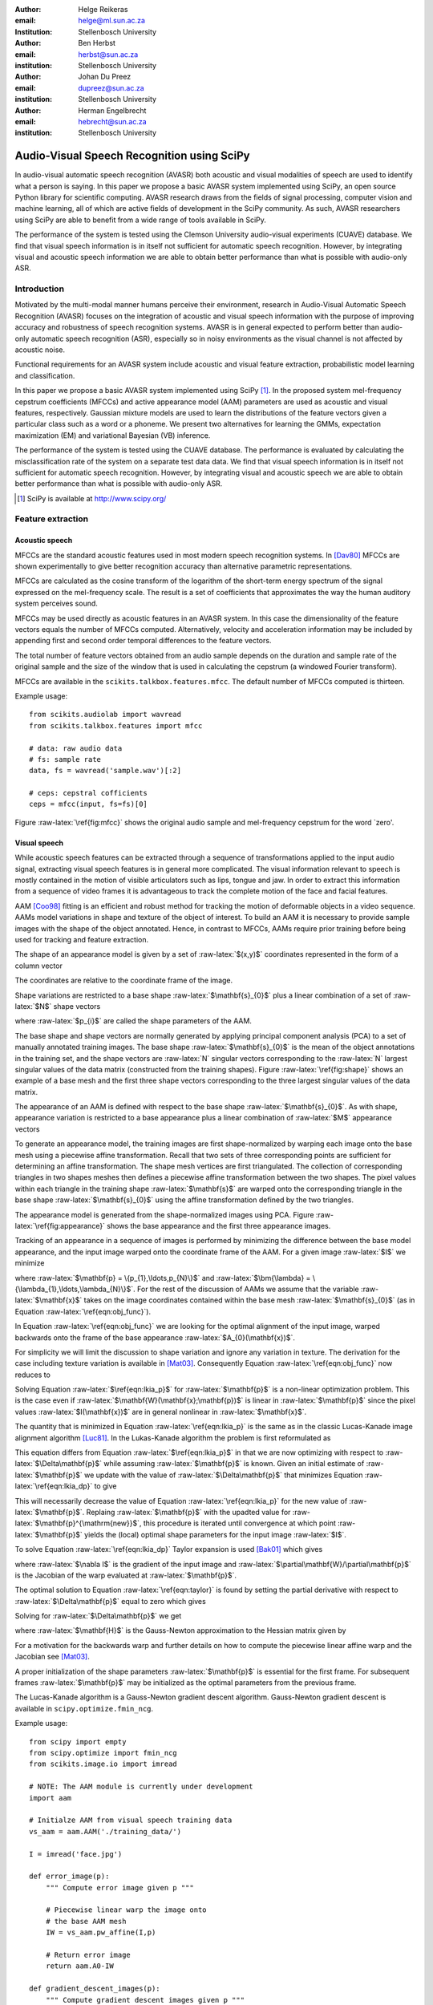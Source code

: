 .. role:: raw-latex(raw)
    :format: latex html

:author: Helge Reikeras
:email: helge@ml.sun.ac.za
:Institution: Stellenbosch University

:author: Ben Herbst
:email: herbst@sun.ac.za
:institution: Stellenbosch University

:author: Johan Du Preez
:email: dupreez@sun.ac.za
:institution: Stellenbosch University

:author: Herman Engelbrecht
:email: hebrecht@sun.ac.za
:institution: Stellenbosch University


-------------------------------------------
Audio-Visual Speech Recognition using SciPy
-------------------------------------------

.. class:: abstract

In audio-visual automatic speech recognition (AVASR) both acoustic and visual modalities of speech are used to identify what a person is saying. In this paper we propose a basic AVASR system implemented using SciPy, an open source Python library for scientific computing.  AVASR research draws from the fields of signal processing, computer vision and machine learning, all of which are active fields of development in the SciPy community. As such, AVASR researchers using SciPy are able to benefit from a wide range of tools available in SciPy.

The performance of the system is tested using the Clemson University audio-visual experiments (CUAVE) database. We find that visual speech information is in itself not sufficient for automatic speech recognition. However, by integrating visual and acoustic speech information we are able to obtain better performance than what is possible with audio-only ASR. 

Introduction
============

Motivated by the multi-modal manner humans perceive their environment, research in Audio-Visual Automatic Speech Recognition (AVASR) focuses on the integration of acoustic and visual speech information with the purpose of improving accuracy and robustness of speech recognition systems. AVASR is in general expected to perform better than audio-only automatic speech recognition (ASR), especially so in noisy environments as the visual channel is not affected by acoustic noise. 

Functional requirements for an AVASR system include acoustic and visual feature extraction, probabilistic model learning and classification. 

In this paper we propose a basic AVASR system implemented using  SciPy [1]_. In the proposed system mel-frequency cepstrum coefficients (MFCCs) and active appearance model (AAM) parameters are used as acoustic and visual features, respectively. Gaussian mixture models are used to learn the distributions of the feature vectors given a particular class such as a word or a phoneme. We present two alternatives for learning the GMMs, expectation maximization (EM) and variational Bayesian (VB) inference.

The performance of the system is tested using the CUAVE database. The performance is evaluated by calculating the misclassification rate of the system on a separate test data data.  We find that visual speech information is in itself not sufficient for automatic speech recognition. However, by integrating visual and acoustic speech we are able to obtain better performance than what is possible with audio-only ASR. 

.. [1] SciPy is available at http://www.scipy.org/

Feature extraction
==================

Acoustic speech
---------------

MFCCs are the standard acoustic features used in most modern speech recognition systems. In [Dav80]_ MFCCs are shown experimentally to give better recognition accuracy than alternative parametric representations.

MFCCs are calculated as the cosine transform of the logarithm of the short-term energy spectrum of the signal expressed on the mel-frequency scale. The result is a set of coefficients that approximates the way the human auditory system perceives sound. 

MFCCs may be used directly as acoustic features in an AVASR system. In this case the dimensionality of the feature vectors equals the number of MFCCs computed. Alternatively, velocity and acceleration information may be included by appending first and second order temporal differences to the feature vectors.

The total number of feature vectors obtained from an audio sample depends on the duration and sample rate of the original sample and the size of the window that is used in calculating the cepstrum (a windowed Fourier transform).

MFCCs are available in the ``scikits.talkbox.features.mfcc``. The default number of MFCCs computed is thirteen.

Example usage::

    from scikits.audiolab import wavread
    from scikits.talkbox.features import mfcc

    # data: raw audio data
    # fs: sample rate
    data, fs = wavread('sample.wav')[:2]

    # ceps: cepstral cofficients
    ceps = mfcc(input, fs=fs)[0]

Figure :raw-latex:`\ref{fig:mfcc}` shows the original audio sample and mel-frequency cepstrum for the word \`zero'.

.. raw:: latex

    \begin{figure}

        \begin{center}
        \includegraphics[width=\textwidth]{mfcc.pdf}
        \end{center}
        \caption{Acoustic feature extraction from an audio sample of the word `zero'. Mel-frequency cepstrum (top) and original audio sample (bottom).}
        \label{fig:mfcc}
    \end{figure}

Visual speech
-------------
While acoustic speech features can be extracted through a sequence of transformations applied to the input audio signal, extracting visual speech features is in general more complicated. The visual information relevant to speech is mostly contained in the motion of visible articulators such as lips, tongue and jaw. In order to extract this information from a sequence of video frames it is advantageous to track the complete motion of the face and facial features.

AAM [Coo98]_ fitting is an efficient and robust method for tracking the motion of deformable objects in a video sequence. AAMs model variations in shape and texture of the object of interest. To build an AAM it is necessary to provide sample images with the shape of the object annotated. Hence, in contrast to MFCCs, AAMs require prior training before being used for tracking and feature extraction.

The shape of an appearance model is given by a set of :raw-latex:`$(x,y)$` coordinates represented in the form of a column vector

.. raw:: latex

    \begin{equation}
        \mathbf{s} = (x_{1},y_{1},x_{2},y_{2},\ldots,x_{n},y_{n})^{\mathrm{T}}.
    \end{equation}

The coordinates are relative to the coordinate frame of the image.

Shape variations are restricted to a base shape :raw-latex:`$\mathbf{s}_{0}$` plus a linear combination of a set of :raw-latex:`$N$` shape vectors

.. raw:: latex

    \begin{equation}
        \mathbf{s}=\mathbf{s}_{0} + \sum_{i=1}^{N}p_{i}\mathbf{s}_{i}
    \end{equation}

where :raw-latex:`$p_{i}$` are called the shape parameters of the AAM.

The base shape and shape vectors are normally generated by applying principal component analysis (PCA) to a set of manually annotated training images. The base shape :raw-latex:`$\mathbf{s}_{0}$` is the mean of the object annotations in the training set, and the shape vectors are :raw-latex:`N` singular vectors corresponding to the :raw-latex:`N` largest singular values of the data matrix (constructed from the training shapes). Figure :raw-latex:`\ref{fig:shape}` shows an example of a base mesh and the first three shape vectors corresponding to the three largest singular values of the data matrix.

.. raw:: latex
    
    \begin{figure}
        \begin{center}
        \includegraphics[width=\columnwidth]{shapes.pdf}
        \end{center}
        \caption{Triangulated base shape $\mathbf{s}_{0}$ (top left), and first three shape vectors $\mathbf{p}_{1}$ (top right), $\mathbf{p}_{2}$ (bottom left) and $\mathbf{p}_{3}$ (bottom right) represented by arrows superimposed onto the triangulated base shape.}
        \label{fig:shape}
    \end{figure}
..

The appearance of an AAM is defined with respect to the base shape :raw-latex:`$\mathbf{s}_{0}$`. As with shape, appearance variation is restricted to a base appearance plus a linear combination of :raw-latex:`$M$` appearance vectors

.. raw:: latex

   \begin{equation}
        A(\mathbf{x})=A_{0}+\sum_{i=1}^{M}\lambda_{i}A_{i}(\mathbf{x})\qquad\forall \mathbf{x}\in \mathbf{s}_{0}.
    \end{equation}

To generate an appearance model, the training images are first shape-normalized by warping each image onto the base mesh using a piecewise affine transformation. Recall that two sets of three corresponding points are sufficient for determining an affine transformation. The shape mesh vertices are first triangulated. The collection of corresponding triangles in two shapes meshes then defines a piecewise affine transformation between the two shapes. The pixel values within each triangle in the training shape :raw-latex:`$\mathbf{s}$` are warped onto the corresponding triangle in the base shape :raw-latex:`$\mathbf{s}_{0}$` using the affine transformation defined by the two triangles.

The appearance model is generated from the shape-normalized images using PCA. Figure :raw-latex:`\ref{fig:appearance}` shows the base appearance and the first three appearance images.

.. raw:: latex

    \begin{figure}
        \begin{center}
        \includegraphics[width=\textwidth]{appearance.pdf}
        \end{center}
        \caption{Mean appearance $A_{0}$ (top left) and first three appearance images $A_{1}$ (top right), $A_{2}$ (bottom left) and $A_{3}$ (bottom right).}
        \label{fig:appearance}
    \end{figure}
..

Tracking of an appearance in a sequence of images is performed by minimizing the difference between the base model appearance, and the input image warped onto the coordinate frame of the AAM. For a given image :raw-latex:`$I$` we minimize

.. raw:: latex

    \begin{equation}
    \label{eqn:obj_func}
    \underset{\bm{\lambda},\mathbf{p}}{\operatorname{argmin}} \sum_{\mathbf{x}\in\mathbf{s}_{0}}\left[A_{0}(\mathbf{x})+\sum_{i=1}^{M}\lambda_{i}A_{i}(\mathbf{X})-I(\mathbf{W}(\mathbf{x};\mathbf{p}))\right]^{2}
    \end{equation}

where :raw-latex:`$\mathbf{p} = \{p_{1},\ldots,p_{N}\}$` and :raw-latex:`$\bm{\lambda} = \{\lambda_{1},\ldots,\lambda_{N}\}$`. For the rest of the discussion of AAMs  we assume that the variable :raw-latex:`$\mathbf{x}$` takes on the image coordinates contained within the base mesh :raw-latex:`$\mathbf{s}_{0}$` (as in Equation :raw-latex:`\ref{eqn:obj_func}`).

In Equation :raw-latex:`\ref{eqn:obj_func}` we are looking for the optimal alignment of the input image, warped backwards onto the frame of the base appearance :raw-latex:`$A_{0}(\mathbf{x})$`. 

.. 
    ----------------------------
    LUCAS-KANADE IMAGE ALIGNMENT
    ----------------------------

For simplicity we will limit the discussion to shape variation and ignore any variation in texture. The derivation for the case including texture variation is available in [Mat03]_. Consequently Equation :raw-latex:`\ref{eqn:obj_func}` now reduces to

.. raw:: latex

    \begin{equation}
    \label{eqn:lkia_p}
        \underset{\mathbf{p}}{\operatorname{argmin}}   \sum_{\mathbf{x}}[A_{0}(\mathbf{x}) - I(\mathbf{W}(\mathbf{x};\mathbf{p}))]^{2}.
    \end{equation}

Solving Equation :raw-latex:`$\ref{eqn:lkia_p}$` for :raw-latex:`$\mathbf{p}$` is a non-linear optimization problem. This is the case even if :raw-latex:`$\mathbf{W}(\mathbf{x};\mathbf{p})$` is linear in :raw-latex:`$\mathbf{p}$` since the pixel values :raw-latex:`$I(\mathbf{x})$` are in general nonlinear in :raw-latex:`$\mathbf{x}$`. 

The quantity that is minimized in Equation :raw-latex:`\ref{eqn:lkia_p}` is the same as in the classic Lucas-Kanade image alignment algorithm [Luc81]_. In the Lukas-Kanade algorithm the problem is first reformulated as

.. raw:: latex

    \begin{equation}
        \label{eqn:lkia_dp}
        \underset{\Delta\mathbf{p}}{\operatorname{argmin}} \sum_{\mathbf{x}}[A_{0}(\mathbf{X}) - I(\mathbf{W}(\mathbf{x};\mathbf{p}+\Delta\mathbf{p}))]^{2}.
    \end{equation}

This equation differs from Equation :raw-latex:`$\ref{eqn:lkia_p}$` in that we are now optimizing with respect to :raw-latex:`$\Delta\mathbf{p}$` while assuming :raw-latex:`$\mathbf{p}$` is known. Given an initial estimate of :raw-latex:`$\mathbf{p}$` we update with the value of :raw-latex:`$\Delta\mathbf{p}$` that minimizes Equation :raw-latex:`\ref{eqn:lkia_dp}` to give

.. raw:: latex

    \begin{equation}
        \mathbf{p}^{\mathrm{new}} = \mathbf{p} + \Delta\mathbf{p}.
    \end{equation}

This will necessarily decrease the value of Equation :raw-latex:`\ref{eqn:lkia_p}` for the new value of :raw-latex:`$\mathbf{p}$`. Replaing :raw-latex:`$\mathbf{p}$` with the upadted value for :raw-latex:`$\mathbf{p}^{\mathrm{new}}$`, this procedure is iterated until convergence at which point :raw-latex:`$\mathbf{p}$` yields the (local) optimal shape parameters for the input image :raw-latex:`$I$`.

To solve Equation :raw-latex:`\ref{eqn:lkia_dp}` Taylor expansion is used [Bak01]_ which gives

.. raw:: latex

    \begin{equation}
    \label{eqn:taylor}
    \underset{\Delta\mathbf{p}}{\operatorname{argmin}} \sum_{\mathbf{x}}\left[A_{0}(\mathbf{W}(\mathbf{x};\mathbf{p}))-I(\mathbf{W}(\mathbf{x};\mathbf{p}))-\nabla I\frac{\partial \mathbf{W}}{\partial\mathbf{p}}\Delta\mathbf{p}\right]^{2}
    \end{equation}

where :raw-latex:`$\nabla I$` is the gradient of the input image and :raw-latex:`$\partial\mathbf{W}/\partial\mathbf{p}$` is the Jacobian of the warp evaluated at :raw-latex:`$\mathbf{p}$`.

The optimal solution to Equation :raw-latex:`\ref{eqn:taylor}` is found by setting the partial derivative with respect to :raw-latex:`$\Delta\mathbf{p}$` equal to zero which gives

.. raw:: latex

    \begin{equation}
        2\sum_{\mathbf{x}}\left[\nabla\mathbf{I}\frac{\partial\mathbf{W}}{\partial\mathbf{p}}\right]^{\mathrm{T}}\left[A_{0}(\mathbf{x}) - I(\mathbf{W}(\mathbf{x}))-\nabla I\frac{\partial\mathbf{W}}{\partial\mathbf{p}}\Delta\mathbf{p}\right] = 0.
    \end{equation}

Solving for :raw-latex:`$\Delta\mathbf{p}$` we get

.. raw:: latex

    \begin{equation}
        \Delta\mathbf{p} = \mathbf{H}^{-1}\sum_{\mathbf{x}}\left[\nabla I\frac{\partial\mathbf{W}}{\partial\mathbf{p}}\right]^{\mathrm{T}}\left[A_{0}(\mathbf{x})-I(\mathbf{W}(\mathbf{x};\mathbf{p}))\right]
    \end{equation}
    
where :raw-latex:`$\mathbf{H}$` is the Gauss-Newton approximation to the Hessian matrix given by

.. raw:: latex

    \begin{equation}
        \mathbf{H} = \sum_{\mathbf{x}}\left[\nabla I\frac{\partial\mathbf{W}}{\partial\mathbf{p}}\right]^{\mathrm{T}}\left[\nabla I\frac{\partial\mathbf{W}}{\partial\mathbf{p}}\right].
    \end{equation}

For a motivation for the backwards warp and further details on how to compute the piecewise linear affine warp and the Jacobian see [Mat03]_. 

A proper initialization of the shape parameters :raw-latex:`$\mathbf{p}$` is essential for the first frame. For subsequent frames :raw-latex:`$\mathbf{p}$` may be initialized as the optimal parameters from the previous frame.

The Lucas-Kanade algorithm is a Gauss-Newton gradient descent algorithm. Gauss-Newton gradient descent is available in ``scipy.optimize.fmin_ncg``. 

Example usage::

    from scipy import empty
    from scipy.optimize import fmin_ncg
    from scikits.image.io import imread

    # NOTE: The AAM module is currently under development
    import aam

    # Initialze AAM from visual speech training data
    vs_aam = aam.AAM('./training_data/')

    I = imread('face.jpg')

    def error_image(p):
        """ Compute error image given p """

        # Piecewise linear warp the image onto
        # the base AAM mesh
        IW = vs_aam.pw_affine(I,p)

        # Return error image
        return aam.A0-IW

    def gradient_descent_images(p):
        """ Compute gradient descent images given p """
        ...
        return gradIW_dWdP
    
    def hessian(p):
        """ Compute hessian matrix """"
        ...
        return H

    # Update p 
    p = fmin_ncg(f=error_image,
                     x0=p0,
                     fprime=gradient_descent_images,
                     fhess=hessian)

.. raw:: latex

    \begin{figure}

        \begin{center}
        \includegraphics[width=\textwidth]{aam_fit.pdf}
        \end{center}
        \caption{AAM fitted to an image}
        \label{fig:aam_fit}
    \end{figure}
..

Figure :raw-latex:`\ref{fig:aam_fit}` shows an AAM fitted to an input image. When tracking motion in a video sequence an AAM is fitted to each frame using the previous optimal fit as a starting point. 

In [Bak01]_ the AAM fitting method described above is referred to as \`forwards-additive`. 

As can be seen in Figure :raw-latex:`\ref{fig:shape}` the first two shape vectors mainly correspond to the movement in the up-down and left-right directions, respectively. As these components do not contain any speech related information we can ignore the corresponding shape parameters :raw-latex:`$p_{1}$` and :raw-latex:`$p_{2}$` when extracting visual speech features. The remaining shape parameters, :raw-latex:`$p_{3},\ldots,p_{N}$`, are used as visual features in the AVASR system. 

Models for audio-visual speech recognition
==========================================

Once acoustic and visual speech features have been extracted from respective modalities, we learn probabilistic models for each of the classes we need to discriminate between (e.g. words or phonemes). The models are learned from manually labeled training data. We require these models to `generalize` well; i.e. the models must be able to correctly classify novel samples that was not present in the training data.

Gaussian Mixture Models
-----------------------

Gaussian Mixture Models (GMMs) provide a powerful method for modeling data distributions under the assumption that the data is independent and identically distributed (i.i.d.). GMMs are defined as a weighted sum of Gaussian probability distributions

.. raw:: latex

    \begin{equation}\label{eqn:gauss}
        p(\mathbf{x}) = \sum_{k=1}^{K}\pi_{k}\mathcal{N}(\mathbf{x}|\bm{\mu}_{k},\bm{\Sigma}_{k})
    \end{equation}

where :raw-latex:`$\pi_{k}$` is the weight, :raw-latex:`$\bm{\mu}_{k}$` the mean, and :raw-latex:`$\bm{\Sigma}_{k}$` the covariance matrix of the :raw-latex:`$k\mathrm{th}$` mixture component.

Maximum likelihood
------------------

The log likelihood function of the GMM parameters :raw-latex:`$\bm{\pi}$`, :raw-latex:`$\bm{\mu}$` and :raw-latex:`$\bm{\Sigma}$` given a set of D-dimensional observations :raw-latex:`$\mathbf{X}=\{\mathbf{x}_{1},\ldots,\mathbf{x}_{N}\}$`  is given by

.. raw:: latex

    \begin{equation}
        \ln p(\mathbf{X}|\bm{\pi},\bm{\mu},\bm{\Sigma}) = \sum_{n=1}^{N}\ln\left\{\sum_{k=1}^{K}\pi_{k}\mathcal{N}(\bm{x}_{n}|\bm{\mu}_{k},\bm{\Sigma}_{k})\right\}.
    \end{equation}

Note that the log likelihood is a function of the GMM parameters :raw-latex:`$\bm{\pi},\bm{\mu}$` and :raw-latex:`$\bm{\Sigma}$`. In order to fit a GMM to the observed data we maximize this likelihood with respect to the model parameters.

Expectation maximization
------------------------

The Expectation Maximization (EM) algorithm [Bis07]_ is an efficient iterative technique for optimizing the log likelihood function. As its name suggests, EM is a two stage algorithm. The first (`E` or `expectation`) step calculates the expectations for each data point to belong to each of the mixture components. It is also often expressed as the `responsibility` that the :raw-latex:`$k$th` mixture component takes for `explaining` the :raw-latex:`$n$th` data point, and is given by

.. raw:: latex

    \[r_{nk} = \frac{\pi_{k}\mathcal{N}(\mathbf{x}_{n}|\bm{\mu}_{k},\bm{\Sigma_{k}})}{\sum_{k=1}^{K}\pi_{k}\mathcal{N}(\mathbf{x}_{n}|\bm{\mu}_{k},\bm{\Sigma}_{k})}.\]

Note that this is a \`soft' assignment where each data point is assigned to a given mixture component with a certain probability. Once the responsibilities are available the model parameters are updated (`M` or `maximization` step). The quantities

.. raw:: latex

    \begin{eqnarray}
        N_{k} &=& \sum_{n=1}^{N}r_{nk} \label{eqn:m_step_N}\\
        \mathbf{\bar{x}}_{k} &=& \sum_{n=1}^{N}r_{nk}\mathbf{x}_{n}\label{eqn:m_step_xbar}\\
        \mathrm{S}_{k} &=& \sum_{n=1}^{N}r_{nk}(\mathbf{x}_{n}-\mathbf{\bar{x}}_{k})(\mathbf{x}_{n}-\mathbf{\bar{x}}_{k})^{\mathrm{T}}\label{eqn:m_step_S}
    \end{eqnarray}


are first calculated. Finally the model parameters are updated as

.. raw:: latex

    \begin{eqnarray}
        \pi_{k}^{\mathrm{new}} &=& \frac{N_{k}}{N}\label{eqn:pi_k_new}\\
        \bm{\mu}_{k}^{\mathrm{new}} &=& \frac{\mathbf{\bar{x}}_{k}}{N_{k}}\label{eqn:mu_k_new}\\
        \mathbf{\Sigma}_{k}^{\mathrm{new}} &=& \frac{S_{k}}{N_{k}}\label{eqn:Sigma_k_new}.
    \end{eqnarray}

See [Bis07]_ for the derivation of these equations.

The EM algorithm in general only converges to a local optimum of the log likelihood function. Thus, the choice of initial parameters is crucial.

GMM-EM is available in ``scikits.learn.em``.

Example usage::

    from numpy import loadtxt
    from scikits.learn.em import GM, GMM, EM

    # Data dimensionality
    D = 8

    # Number of Gaussian Mixture Components
    K = 16        

    # Initialize Gaussian Mixture Model
    gmm = GMM(GM(D,K))

    # X is the feature data matrix

    # Learn GMM
    EM().train(X,gmm)

Figure :raw-latex:`\ref{fig:em}` shows a visual speech GMM learned using EM. For illustrative purposes only the first two speech-related shape parameters :raw-latex:`$p_{3}$` and :raw-latex:`$p_{4}$` are used. The shape parameters are obtained by fitting an AAM to each frame of a video of a speaker saying the word \`zero'. The crosses represent the training data, the circles are the means of the Gaussians and the ellipses are the standard deviation contours (scaled by the inverse of the weight of the corresponding mixture component for visualization purposes). The video frame rate is 30 frames per second (FPS) and the number of mixture components used is :raw-latex:`$16$`.

Note that in practice more than two shape parameters are used, which usually also requires an increase in the number of mixture components necessary to sufficiently capture the distribution of the data.

.. raw:: latex

    \begin{figure}
        \begin{center}
        \includegraphics[width=\columnwidth]{em.pdf}
        \end{center}
        \caption{Visual speech GMM of the word 'zero' learned using EM algorithm on two-dimensional feature vectors.}
        \label{fig:em}
    \end{figure}

Variational Bayes
-----------------

An important question that we have not yet answered is how to choose the number of mixture components. Too many components lead to redundancy in the number of computations, while too few may not be sufficient to represent the structure of the data. Additionally, too many components easily lead to overfitting. Overfitting occurs when the complexity of the model is not in proportion to the amount of available training data. In this case the data is not sufficient for accurately estimating the GMM parameters. 

The maximum likelihood criteria is unsuitable to estimate the number of mixture components since it increases monotonically with the number of mixture components. Variational Bayesian (VB) inference is an alternative learning method that is less sensitive than ML-EM to over-fitting and singular solutions while at the same time leads to automatic model complexity selection [Bis07]_.

As it simplifies calculation we work with the precision matrix :raw-latex:`$\mathbf{\Lambda} = \mathbf{\Sigma}^{-1}$` instead of the covariance matrix.

VB differs from EM in that the parameters are modeled as random variables. Suitable conjugate distributions are the Dirichlet distribution

.. raw:: latex

    \begin{equation}
        p(\bm{\pi}) = C(\bm{\alpha}_{0})\prod_{k=1}^{K}\pi_{k}^{\alpha_{0}-1}
    \end{equation}

for the mixture component weights, and the Gaussian-Wishart distribution

.. raw:: latex

    \begin{equation}
        p(\bm{\mu},\bm{\Lambda}) = \prod_{k=1}^{K}\mathcal{N}(\bm{\mu}_{k}|\bm{m}_{0},\beta_{0}\Lambda_{k})\mathcal{W}(\Lambda_{k}|\mathbf{W}_{0},\bm{\nu}_{0})
    \end{equation}

for the means and precisions of the mixture components.

In the VB framework, learning the GMM is performed by finding the posterior distribution over the model parameters given the observed data. This posterior distribution can be found using VB inference as described in [Bis07]_.  


VB is an iterative algorithm with steps analogous to the EM algorithm. Responsibilities are calculated as

.. raw:: latex

    \begin{equation}
        r_{nk} = \frac{\rho_{nk}}{\sum_{j=1}^{K}\rho_{nj}}.
    \end{equation}

The quantities :raw-latex:`$\rho_{nk}$` are given in the log domain by

.. raw:: latex

    \begin{eqnarray}
        \ln{\rho_{nk}} &=& \mathbb{E}[\ln{\pi_{k}}] + \frac{1}{2}\mathbb{E}[\ln{|\bm{\Lambda}|}] - \frac{D}{2}\ln{2\pi}\nonumber\\
        && - \frac{1}{2}\mathbb{E}_{\bm{\mu}_{k},\bm{\Lambda}_{k}}[(\mathbf{x}_{n}-\bm{\mu}_{k})^{\mathrm{T}}\bm{\Lambda}_{k}(\mathbf{x}_{n}-\bm{\mu}_{k})]
    \end{eqnarray}

where

.. raw:: latex

    \begin{eqnarray}
            \mathbb{E}_{\bm{\mu},\bm{\Lambda}}[(\mathbf{x}_{n}-\bm{\mu}_{k})^{\mathrm{T}}\bm{\Lambda}_{k}(\mathbf{x}_{n}-\bm{\mu}_{k})]
    &=& D\beta_{k}^{-1}\nonumber\\
    +\nu_{k}(\mathbf{x}_{n}-\mathbf{m}_{k})^{\mathrm{T}}\mathbf{W}_{k}(\mathbf{x}_{n}-\mathbf{m}_{k})&&
    \end{eqnarray}

and

.. raw:: latex

    \begin{eqnarray}
        \ln{\widetilde{\pi}_{k}} &=& \mathbb{E}[\ln{\pi_{k}}] = \psi(\alpha_{k})-\psi(\widehat{\alpha}_{k})\label{eqn:log_pi_tilde}\\
        \ln{\widetilde{\Lambda}_{k}} &=& \mathbb{E}[\ln|\bm{\Lambda}_{k}|] = \sum_{i=1}^{D}\psi\left(\frac{\nu_{k}+1-i}{2}\right)\nonumber\\&&+D\ln{2}+\ln{|\mathbf{W}_{k}|}\label{eqn:log_lambda_tilde}.
    \end{eqnarray}

Here :raw-latex:`$\widehat{\alpha}=\sum_{k}\alpha_{k}$` and :raw-latex:`$\psi$` is the derivative of the logarithm of the gamma function, also called the digamma function. The digamma function is available in SciPy as ``scipy.special.psi``.

The analogous M-step is performed using a set of equations similar to those found in EM. First the quantities

.. raw:: latex

    \begin{eqnarray}
        N_{k} &=& \sum_{n}r_{nk}\label{eqn:N_k}\\
        \mathbf{\bar{x}}_{k} &=& \frac{1}{N_{k}}\sum_{n}r_{nk}\mathbf{x}_{n}\label{eqn:xbar_k}\\
        \mathbf{S}_{k} &=& \frac{1}{N_{k}}\sum_{n}r_{nk}(\mathbf{x}_{n}-\mathbf{\bar{x}}_{k})(\mathbf{x}_{n}-\mathbf{\bar{x}}_{k})^{\mathrm{T}}\label{eqn:S_k}.
    \end{eqnarray}

are calculated. The posterior model parameters are then updated as

.. raw:: latex

    \begin{eqnarray}
        \alpha_{k}^{\mathrm{new}} &=& \alpha_{0}+N_{k}\label{eqn:alpha_k}\\
        \beta_{k}^{\mathrm{new}} &=& \beta_{0} + N_{k}\label{eqn:beta_k}\\
        \mathbf{m}_{k}^{\mathrm{new}} &=& \frac{1}{\beta_{k}}(\beta_{0}\mathbf{m}_{0}+N_{k}\mathbf{\bar{x}}_{k})\\
        \mathbf{W}_{k}^{\mathrm{new}} &=& \mathbf{W}_{0} + N_{k}\mathbf{S}_{k} + \nonumber\\&&\frac{\beta_{0}N_{k}}{\beta_{0}+N_{k}}(\mathbf{\bar{x}}-\mathbf{m}_{0})(\mathbf{\bar{x}}-\mathbf{m}_{0})^{\mathrm{T}} \\
        \nu_{k}^{\mathrm{new}} &=& \nu_{0} + N_{k} \label{eqn:nu_k}.
    \end{eqnarray}

Figure :raw-latex:`\ref{fig:vb}` shows a GMM learned using VB on the same data as in Figure :raw-latex:`\ref{fig:em}`. The initial number of components is again :raw-latex:`$16$`. Compared to Figure :raw-latex:`\ref{fig:em}` we observe that VB results in a much sparser model while still capturing the structure of the data. In fact, the redundant components have all converged to their prior distributions and have been assigned the weight of  :raw-latex:`0` indicating that these components do not contribute towards \`explaining' the data and can be pruned from the model. We also observe that outliers in the data (which is likely to be noise) is to a large extent ignored.

.. raw:: latex

    \begin{figure}
        \begin{center}
        \includegraphics[width=\textwidth]{vb.pdf}
        \end{center}
        \caption{Visual speech GMM of the word `zero' learned using VB algorithm on two-dimensional feature vectors.}

        \label{fig:vb}
    \end{figure}
..

We have recently developed a Python VB class for ``scikits.learn``. The class conforms to a similar interface as the EM class and will soon be available in the development version of ``scikits.learn``.

Experimental results
====================

A basic AVASR system was implemented using SciPy as outlined in the previous sections.

In order to test the system we use the CUAVE database [Pat02]_. The CUAVE database consists of 36 speakers, 19 male and 17 female, uttering isolated and continuous digits. Video of the speakers is recorded in frontal, profile and while moving. We only use the portion of the database where the speakers are stationary and facing the camera while uttering isolated digits. We use data from 24 speakers for training and the remaining 12 for testing. Hence, data from the speakers in the test data are not used for training. This allows us to evaluate how well the models generalize to speakers other than than those used for training. A sample frame from each speaker in the dataset is shown in Figure :raw-latex:`\ref{fig:data}`.

.. raw:: latex

    \begin{figure}
        \begin{center}
        \includegraphics[width=\textwidth]{thumb.png}
        \end{center}
        \caption{Frames from the CUAVE audio-visual data corpus}
        \label{fig:data}
    \end{figure}
..

In the experiment we build an individual AAM for each speaker by manually annotating every 50th frame. The visual features are then extracted by fitting the AAM to each frame in the video of the speaker.

Training the speech recognition system consists of learning acoustic and visual GMMs for each digit using samples from the training data. Learning is performed using VB inference. Testing is performed by classifying the test data. To evaluate the performance of the system we use the misclassification rate, i.e. the number of wrongly classified samples divided by the total number of samples.

We train acoustic and visual GMMs separately for each digit. The probability distributions (see Equation :raw-latex:`\ref{eqn:gauss}`) are denoted by :raw-latex:`$p(\mathbf{x}_{A})$` and :raw-latex:`$p(\mathbf{x}_{V})$` for the acoustic and visual components, respectively. The probability of a sample :raw-latex:`$(\mathbf{x}_{A},\mathbf{x}_{V})$` belonging to digit class :raw-latex:`$c$` is then  given by :raw-latex:`$p_{A}(\mathbf{x}_{A}|c)$` and :raw-latex:`$p_{V}(\mathbf{x}_{V}|c)$`.

As we wish to test the effect of noise in the audio channel, acoustic noise ranging from -5dB to 25dB signal-to-noise ratio (SNR) in steps of 5 dB is added to the test data. We use additive white Gaussian noise with zero mean and variance

.. raw:: latex 

    \begin{equation}
        \label{eqn:noise}
        \sigma_{\eta}^{2} = 10^{\frac{-\mathrm{SNR}}{10}}.
    \end{equation}

The acoustic and visual GMMs are combined into a single classifier by exponentially weighting each GMM in proportion to an estimate of the information content in each stream. As the result no longer represent probabilities we use the term `score`. For a given digit we get the combined audio-visual model

.. raw:: latex

    \begin{equation} 
        \label{eqn:decision}
        \mathrm{Score}(\mathbf{x}_{AV}|c) = p(\mathbf{x}_{A}|c)^{\lambda_{A}}p(\mathbf{x}_{V}|c)^{\lambda_{V}}
    \end{equation}

where 

.. raw:: latex

    \begin{eqnarray}
        0\leq\lambda_{A}\leq 1\\
        0\leq\lambda_{V}\leq 1
    \end{eqnarray}

and

.. raw:: latex

    \begin{equation}
        \lambda_{A}+\lambda_{V}=1\label{eqn:param_constraint}.
    \end{equation}

Note that Equation :raw-latex:`\ref{eqn:decision}` is equivalent to a linear combination of log likelihoods.

The stream exponents cannot be determined through a maximum likelihood estimation, as this will always result in a solution with the modality having the largest probability being assigned a weight of 1 and the other 0. Instead, we discriminatively estimate the stream exponents. As the number of classes in our experiment is relatively small we perform this optimization using a brute-force grid search, directly minimizing the misclassification rate. Due to the constraint (Equation :raw-latex:`\ref{eqn:param_constraint}`) it is only necessary to vary :raw-latex:`$\lambda_{A}$` from 0 to 1. The corresponding :raw-latex:`$\lambda_{V}$` will then be given by :raw-latex:`$1-\lambda_{A}$`.We vary :raw-latex:`$\lambda_{A}$` from 0 to 1 in steps of 0.1. The set of parameters :raw-latex:`$\lambda_{A}$` and :raw-latex:`$\lambda_{V}$` that results in the lowest misclassification rate are chosen as optimum parameters.

..
    Table :raw-latex:`\ref{tab:opt_stream_w}` shows the optimal stream weights found for the varying SNR. Note that for the most extreme noise case (-5 dB) the best result is obtained by weighting the visual component with weight 0.7. As the level of noise decreases there appears to be a convergence towards :raw-latex:`$\lambda_{A}=0.9$` and :raw-latex:`$\lambda_{V}=0.1$` indicating that for clean audio the audio channel contains significantly more speech information than the visual channel, but that the combination of audio and visual speech still performs better than audio only. In the case of clean we were unable to achieve better results with AVASR than audio-only ASR.
    .. raw:: latex
    \begin{table}
      \begin{center}
      \begin{tabular}{l | c | c | c | c | c | c | c | c}
        SNR & -5 & 0 & 5 & 10 & 15 & 20 & 25 & Clean \\
        \hline
        $\lambda_{A}$ & 0.3 & 0.7 & 0.9 & 0.9 & 0.9 & 0.9 & 0.9 & 1.0\\
        $\lambda_{V}$ & 0.7 & 0.3 & 0.1 & 0.1 & 0.1 & 0.1 & 0.1 & 0.0
      \end{tabular}
      \end{center}
      \caption{Optimal stream weights}
      \label{tab:opt_stream_w}
    \end{table}
..

In the experiment we perform classification for each of the SNR levels using Equation :raw-latex:`\ref{eqn:decision}` and calculate the average misclassification rate. We compare audio-only, visual-only, and audio-visual classifiers. For the audio-only classifier the stream weights are :raw-latex:`$\lambda_{A}= \textrm{ and } \lambda_{V}=0$` and for visual-only :raw-latex:`$\lambda_{A}=0 \textrm{ and } \lambda_{V}=1$`. For the audio-visual classifier the discriminatively trained stream weights are used. Figure :raw-latex:`\ref{fig:results}` shows average misclassification rate for the different models and noise levels.

From the results we observe that the visual channel does contain information relevant to speech, but that visual speech is not in itself sufficient for speech recognition. However, by combining acoustic and visual speech we are able to increase recognition performance above that of audio-only speech recognition, especially the presence of acoustic noise.

.. raw:: latex

    \begin{figure}
        \begin{center}
        \includegraphics[width=\textwidth]{results.pdf}
        \end{center}
        \caption{Misclassification rate}
        \label{fig:results}
    \end{figure}

Conclusion
==========

In this paper we propose a basic AVASR system that uses MFCCs as acoustic features, AAM parameters as visual features, and GMMs for modeling the distribution of audio-visual speech feature data. We present the EM and VB algorithms as two alternatives for learning the audio-visual speech GMMs and demonstrate how VB is less affected than EM by overfitting while leading to automatic model complexity selection.

The AVASR system is implemented in Python using SciPy and tested using the CUAVE database. Based on the results we conclude that the visual channel does contain relevant speech information, but is not in itself sufficient for speech recognition. However, by combining features of visual speech with audio features, we find that AVASR gives better performance than audio-only speech recognition, especially in noisy environments.

..
    Future Work
    ===========
    
    When optimizing Equation :raw-latex:`\ref{eqn:lkia_p}` we only consider variation in shape. However, additionally modeling appearance variation and including the appearance parameters in the speech feature vectors is likely to increase the robustness and performance of both the AAM tracker and speech recognizer.
    
    The GMM makes the fundamental assumption that the data points are independent. However, for speech this is not the case as speech sounds are highly context dependent. Assuming that an observation is conditionally dependent of the previous observation only we obtain the first-order Hidden Markov Model (HMM) which has been a highly successful model for speech recognition.
    
    Dynamic Bayesian networks is generalization of HMMs that allow us to additionally model asynchrony between the acoustic and visual stream. 
    
    EM is the standard method for training both HMMs and DBNs. However, it also possible to perform variational Bayesian analysis in DBNs. The resulting models should have similar properties as to GMMs. The performance of VB of DBNs used in speech recognition remains an unexplored research direction.
    
    Stream weights may be weighted adaptively.

Acknowledgments
===============
The authors wish to thank MIH Holdings for funding the research presented in this paper and for granting permission to contribute the research source code to SciPy.



References
==========
.. [Dav80] S. Davis, I. Matthews. *Comparison of parametric representations for monosyllabic word recognition in continuously spoken sentences*,
           IEEE Transactions on Acoustics, Speech, and Signal Processing, 28(8),357-366, 1980

.. [Luc81] B.D. Lucas, T. Kanade. *An iterative image registration technique with an application to stereo vision*,
           Proceedings of Imaging understanding workshop, 121-130, 1981

.. [Coo98] T.F. Cootes, G.J. Edwards, C. J .Taylor, *Active appearance models*,
           Proceedings of the European Conference on Computer Vision, 1998

.. [Bak01] S. Baker and I. Matthews, *Lucas Kanade 20 Years On: A Unifying Framework*,
           International Journal of Computer Vision, 2000

.. [Pat02] E.K. Patterson, S. Gurbuz, Z. Tufekci, J.N. Gowdy,
           *CUAVE: A new audio-visual databse for multimodeal human-compuer inferface research*, 2002

.. [Mat03] I. Matthews, S. Baker, *Active Appearance Models Revisited*,
           International Journal of Computer Vision, 2003

.. [Bis07] C.M.Bishop. *Pattern recognition and machine learning*,
           Springer, 2007
